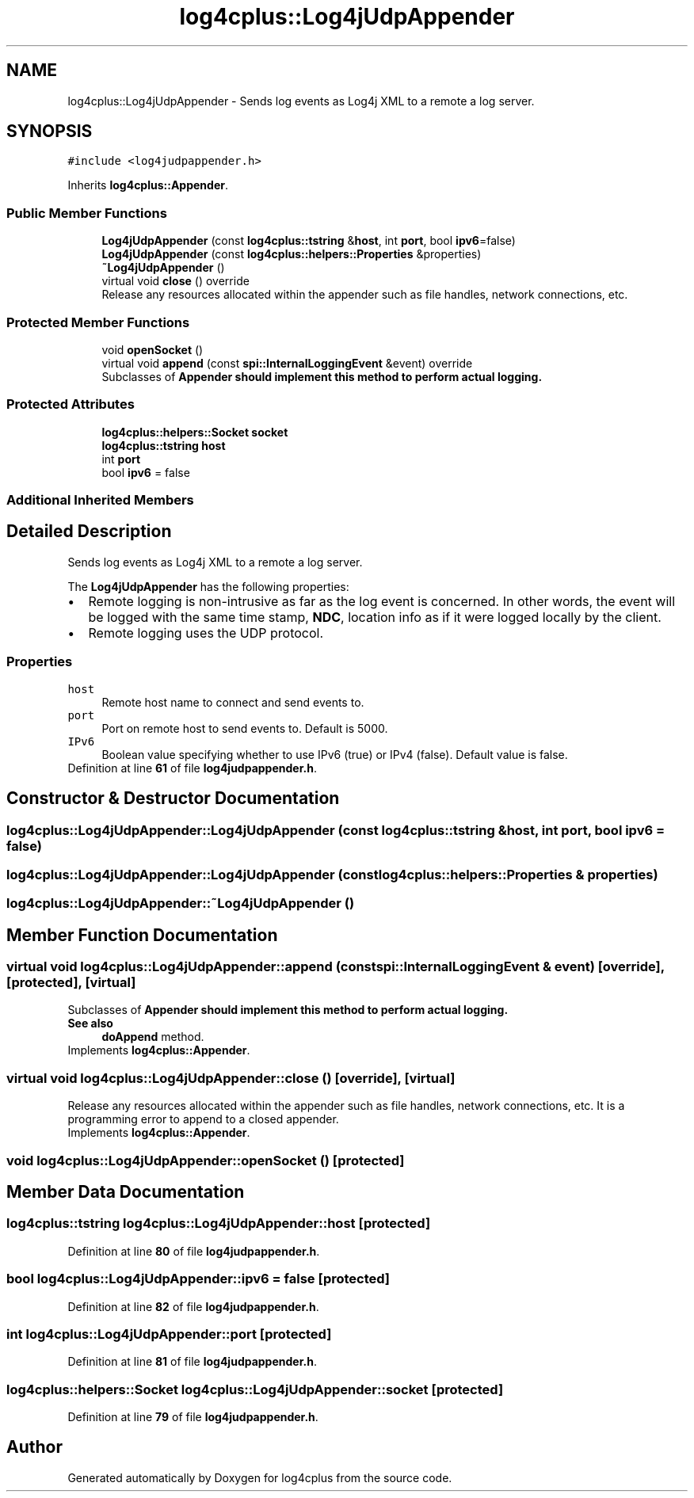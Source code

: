 .TH "log4cplus::Log4jUdpAppender" 3 "Fri Sep 20 2024" "Version 3.0.0" "log4cplus" \" -*- nroff -*-
.ad l
.nh
.SH NAME
log4cplus::Log4jUdpAppender \- Sends log events as Log4j XML to a remote a log server\&.  

.SH SYNOPSIS
.br
.PP
.PP
\fC#include <log4judpappender\&.h>\fP
.PP
Inherits \fBlog4cplus::Appender\fP\&.
.SS "Public Member Functions"

.in +1c
.ti -1c
.RI "\fBLog4jUdpAppender\fP (const \fBlog4cplus::tstring\fP &\fBhost\fP, int \fBport\fP, bool \fBipv6\fP=false)"
.br
.ti -1c
.RI "\fBLog4jUdpAppender\fP (const \fBlog4cplus::helpers::Properties\fP &properties)"
.br
.ti -1c
.RI "\fB~Log4jUdpAppender\fP ()"
.br
.ti -1c
.RI "virtual void \fBclose\fP () override"
.br
.RI "Release any resources allocated within the appender such as file handles, network connections, etc\&. "
.in -1c
.SS "Protected Member Functions"

.in +1c
.ti -1c
.RI "void \fBopenSocket\fP ()"
.br
.ti -1c
.RI "virtual void \fBappend\fP (const \fBspi::InternalLoggingEvent\fP &event) override"
.br
.RI "Subclasses of \fC\fBAppender\fP\fP should implement this method to perform actual logging\&. "
.in -1c
.SS "Protected Attributes"

.in +1c
.ti -1c
.RI "\fBlog4cplus::helpers::Socket\fP \fBsocket\fP"
.br
.ti -1c
.RI "\fBlog4cplus::tstring\fP \fBhost\fP"
.br
.ti -1c
.RI "int \fBport\fP"
.br
.ti -1c
.RI "bool \fBipv6\fP = false"
.br
.in -1c
.SS "Additional Inherited Members"
.SH "Detailed Description"
.PP 
Sends log events as Log4j XML to a remote a log server\&. 

The \fBLog4jUdpAppender\fP has the following properties:
.PP
.PD 0
.IP "\(bu" 2
Remote logging is non-intrusive as far as the log event is concerned\&. In other words, the event will be logged with the same time stamp, \fBNDC\fP, location info as if it were logged locally by the client\&.
.PP

.IP "\(bu" 2
Remote logging uses the UDP protocol\&. 
.PP
.PP
.SS "Properties"
.PP
.IP "\fB\fChost\fP \fP" 1c
Remote host name to connect and send events to\&.
.PP
.IP "\fB\fCport\fP \fP" 1c
Port on remote host to send events to\&. Default is 5000\&.
.PP
.IP "\fB\fCIPv6\fP \fP" 1c
Boolean value specifying whether to use IPv6 (true) or IPv4 (false)\&. Default value is false\&.
.PP
.PP

.PP
Definition at line \fB61\fP of file \fBlog4judpappender\&.h\fP\&.
.SH "Constructor & Destructor Documentation"
.PP 
.SS "log4cplus::Log4jUdpAppender::Log4jUdpAppender (const \fBlog4cplus::tstring\fP & host, int port, bool ipv6 = \fCfalse\fP)"

.SS "log4cplus::Log4jUdpAppender::Log4jUdpAppender (const \fBlog4cplus::helpers::Properties\fP & properties)"

.SS "log4cplus::Log4jUdpAppender::~Log4jUdpAppender ()"

.SH "Member Function Documentation"
.PP 
.SS "virtual void log4cplus::Log4jUdpAppender::append (const \fBspi::InternalLoggingEvent\fP & event)\fC [override]\fP, \fC [protected]\fP, \fC [virtual]\fP"

.PP
Subclasses of \fC\fBAppender\fP\fP should implement this method to perform actual logging\&. 
.PP
\fBSee also\fP
.RS 4
\fBdoAppend\fP method\&. 
.RE
.PP

.PP
Implements \fBlog4cplus::Appender\fP\&.
.SS "virtual void log4cplus::Log4jUdpAppender::close ()\fC [override]\fP, \fC [virtual]\fP"

.PP
Release any resources allocated within the appender such as file handles, network connections, etc\&. It is a programming error to append to a closed appender\&. 
.PP
Implements \fBlog4cplus::Appender\fP\&.
.SS "void log4cplus::Log4jUdpAppender::openSocket ()\fC [protected]\fP"

.SH "Member Data Documentation"
.PP 
.SS "\fBlog4cplus::tstring\fP log4cplus::Log4jUdpAppender::host\fC [protected]\fP"

.PP
Definition at line \fB80\fP of file \fBlog4judpappender\&.h\fP\&.
.SS "bool log4cplus::Log4jUdpAppender::ipv6 = false\fC [protected]\fP"

.PP
Definition at line \fB82\fP of file \fBlog4judpappender\&.h\fP\&.
.SS "int log4cplus::Log4jUdpAppender::port\fC [protected]\fP"

.PP
Definition at line \fB81\fP of file \fBlog4judpappender\&.h\fP\&.
.SS "\fBlog4cplus::helpers::Socket\fP log4cplus::Log4jUdpAppender::socket\fC [protected]\fP"

.PP
Definition at line \fB79\fP of file \fBlog4judpappender\&.h\fP\&.

.SH "Author"
.PP 
Generated automatically by Doxygen for log4cplus from the source code\&.

